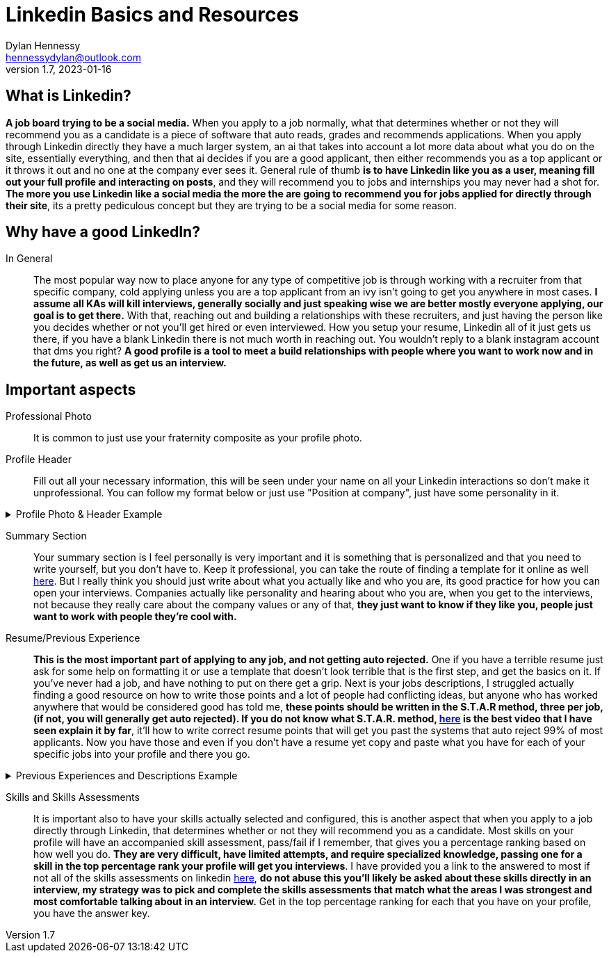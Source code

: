 = Linkedin Basics and Resources
Dylan Hennessy <hennessydylan@outlook.com>
v1.7, 2023-01-16

== What is Linkedin?
*A job board trying to be a social media.* When you apply to a job normally, what that determines whether or not they will recommend you as a candidate is a piece of software that auto reads, grades and recommends applications. When you apply through Linkedin directly they have a much larger system, an ai that takes into account a lot more data about what you do on the site, essentially everything, and then that ai decides if you are a good applicant, then either recommends you as a top applicant or it throws it out and no one at the company ever sees it. General rule of thumb *is to have Linkedin like you as a user, meaning fill out your full profile and interacting on posts*, and they will recommend you to jobs and internships you may never had a shot for. *The more you use Linkedin like a social media the more the are going to recommend you for jobs applied for directly through their site*, its a pretty pediculous concept but they are trying to be a social media for some reason.

== Why have a good LinkedIn?
In General:: The most popular way now to place anyone for any type of competitive job is through working with a recruiter from that specific company, cold applying unless you are a top applicant from an ivy isn't going to get you anywhere in most cases. *I assume all KAs will kill interviews, generally socially and just speaking wise we are better mostly everyone applying, our goal is to get there.* With that, reaching out and building a relationships with these recruiters, and just having the person like you decides whether or not you'll get hired or even interviewed. How you setup your resume, Linkedin all of it just gets us there, if you have a blank Linkedin there is not much worth in reaching out. You wouldn't reply to a blank instagram account that dms you right? *A good profile is a tool to meet a build relationships with people where you want to work now and in the future, as well as get us an interview.*

== Important aspects
Professional Photo:: It is common to just use your fraternity composite as your profile photo.
Profile Header:: Fill out all your necessary information, this will be seen under your name on all your Linkedin interactions so don't make it unprofessional. You can follow my format below or just use "Position at company", just have some personality in it.

.Profile Photo & Header Example
[%collapsible]
====
image::linkedin_profile_header.png[]
====

Summary Section:: Your summary section is I feel personally is very important and it is something that is personalized and that you need to write yourself, but you don't have to. Keep it professional, you can take the route of finding a template for it online as well https://www.themuse.com/advice/5-templates-thatll-make-writing-the-perfect-linkedin-summary-a-breeze[here]. But I really think you should just write about what you actually like and who you are, its good practice for how you can open your interviews. Companies actually like personality and hearing about who you are, when you get to the interviews, not because they really care about the company values or any of that, *they just want to know if they like you, people just want to work with people they're cool with.*

Resume/Previous Experience:: *This is the most important part of applying to any job, and not getting auto rejected.* One if you have a terrible resume just ask for some help on formatting it or use a template that doesn't look terrible that is the first step, and get the basics on it. If you've never had a job, and have nothing to put on there get a grip. Next is your jobs descriptions, I struggled actually finding a good resource on how to write those points and a lot of people had conflicting ideas, but anyone who has worked anywhere that would be considered good has told me, *these points should be written in the S.T.A.R method, three per job, (if not, you will generally get auto rejected). If you do not know what S.T.A.R. method, https://www.youtube.com/embed/wupgSKRwL7Y[here] is the best video that I have seen explain it by far*, it'll how to write correct resume points that will get you past the systems that auto reject 99% of most applicants. Now you have those and even if you don't have a resume yet copy and paste what you have for each of your specific jobs into your profile and there you go.  

.Previous Experiences and Descriptions Example
[%collapsible]
====
image::linkedin_exp_desc.png[]
====

Skills and Skills Assessments:: It is important also to have your skills actually selected and configured, this is another aspect that when you apply to a job directly through Linkedin, that determines whether or not they will recommend you as a candidate. Most skills on your profile will have an accompanied skill assessment, pass/fail if I remember, that gives you a percentage ranking based on how well you do. *They are very difficult, have limited attempts, and require specialized knowledge, passing one for a skill in the top percentage rank your profile will get you interviews*. I have provided you a link to the answered to most if not all of the skills assessments on linkedin https://github.com/Ebazhanov/linkedin-skill-assessments-quizzes[here], *do not abuse this you'll likely be asked about these skills directly in an interview, my strategy was to pick and complete the skills assessments that match what the areas I was strongest and most comfortable talking about in an interview.* Get in the top percentage ranking for each that you have on your profile, you have the answer key.






